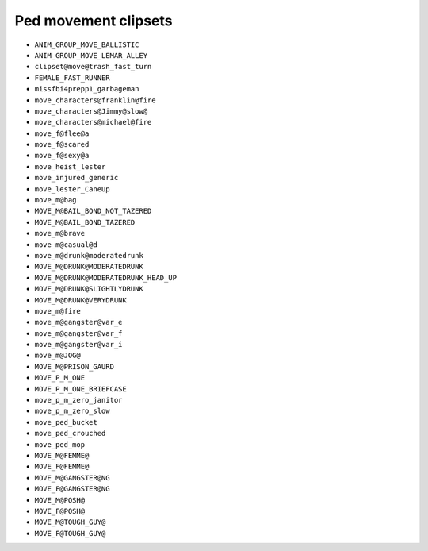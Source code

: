 Ped movement clipsets
========================


* ``ANIM_GROUP_MOVE_BALLISTIC``
* ``ANIM_GROUP_MOVE_LEMAR_ALLEY``
* ``clipset@move@trash_fast_turn``
* ``FEMALE_FAST_RUNNER``
* ``missfbi4prepp1_garbageman``
* ``move_characters@franklin@fire``
* ``move_characters@Jimmy@slow@``
* ``move_characters@michael@fire``
* ``move_f@flee@a``
* ``move_f@scared``
* ``move_f@sexy@a``
* ``move_heist_lester``
* ``move_injured_generic``
* ``move_lester_CaneUp``
* ``move_m@bag``
* ``MOVE_M@BAIL_BOND_NOT_TAZERED``
* ``MOVE_M@BAIL_BOND_TAZERED``
* ``move_m@brave``
* ``move_m@casual@d``
* ``move_m@drunk@moderatedrunk``
* ``MOVE_M@DRUNK@MODERATEDRUNK``
* ``MOVE_M@DRUNK@MODERATEDRUNK_HEAD_UP``
* ``MOVE_M@DRUNK@SLIGHTLYDRUNK``
* ``MOVE_M@DRUNK@VERYDRUNK``
* ``move_m@fire``
* ``move_m@gangster@var_e``
* ``move_m@gangster@var_f``
* ``move_m@gangster@var_i``
* ``move_m@JOG@``
* ``MOVE_M@PRISON_GAURD``
* ``MOVE_P_M_ONE``
* ``MOVE_P_M_ONE_BRIEFCASE``
* ``move_p_m_zero_janitor``
* ``move_p_m_zero_slow``
* ``move_ped_bucket``
* ``move_ped_crouched``
* ``move_ped_mop``
* ``MOVE_M@FEMME@``
* ``MOVE_F@FEMME@``
* ``MOVE_M@GANGSTER@NG``
* ``MOVE_F@GANGSTER@NG``
* ``MOVE_M@POSH@``
* ``MOVE_F@POSH@``
* ``MOVE_M@TOUGH_GUY@``
* ``MOVE_F@TOUGH_GUY@``
